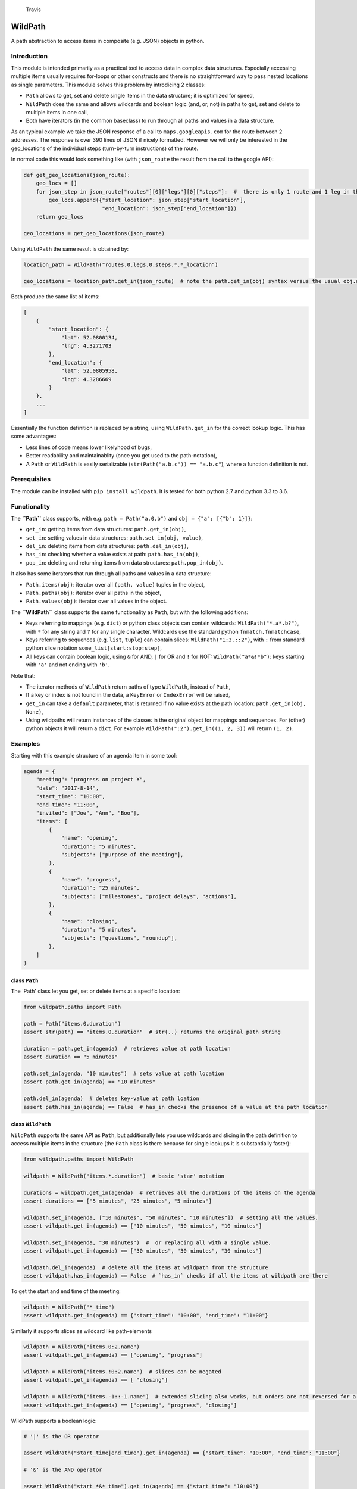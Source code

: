 .. figure:: https://travis-ci.org/gemerden/wildpath.svg?branch=master
   :alt: Travis

   Travis

WildPath
========

A path abstraction to access items in composite (e.g. JSON) objects in
python.

Introduction
------------

This module is intended primarily as a practical tool to access data in
complex data structures. Especially accessing multiple items usually
requires for-loops or other constructs and there is no straightforward
way to pass nested locations as single parameters. This module solves
this problem by introdicing 2 classes:

-  ``Path`` allows to get, set and delete single items in the data
   structure; it is optimized for speed,
-  ``WildPath`` does the same and allows wildcards and boolean logic
   (and, or, not) in paths to get, set and delete to multiple items in
   one call,
-  Both have iterators (in the common baseclass) to run through all
   paths and values in a data structure.

As an typical example we take the JSON response of a call to
``maps.googleapis.com`` for the route between 2 addresses. The response
is over 390 lines of JSON if nicely formatted. However we will only be
interested in the geo\_locations of the individual steps (turn-by-turn
instructions) of the route.

In normal code this would look something like (with ``json_route`` the
result from the call to the google API):

.. code:: python

    def get_geo_locations(json_route):
        geo_locs = []
        for json_step in json_route["routes"][0]["legs"][0]["steps"]:  #  there is only 1 route and 1 leg in the response
            geo_locs.append({"start_location": json_step["start_location"],
                             "end_location": json_step["end_location"]})
        return geo_locs

    geo_locations = get_geo_locations(json_route)

Using ``WildPath`` the same result is obtained by:

.. code:: python

    location_path = WildPath("routes.0.legs.0.steps.*.*_location")

    geo_locations = location_path.get_in(json_route)  # note the path.get_in(obj) syntax versus the usual obj.get(key)

Both produce the same list of items:

.. code:: python

    [
        {
            "start_location": {
                "lat": 52.0800134,
                "lng": 4.3271703
            },
            "end_location": {
                "lat": 52.0805958,
                "lng": 4.3286669
            }
        }, 
        ...
    ]

Essentially the function definition is replaced by a string, using
``WildPath.get_in`` for the correct lookup logic. This has some
advantages:

-  Less lines of code means lower likelyhood of bugs,
-  Better readability and maintainablity (once you get used to the
   path-notation),
-  A ``Path`` or ``WildPath`` is easily serializable
   (``str(Path("a.b.c")) == "a.b.c"``), where a function definition is
   not.

Prerequisites
-------------

The module can be installed with ``pip install wildpath``. It is tested
for both python 2.7 and python 3.3 to 3.6.

Functionality
-------------

The **``Path``** class supports, with e.g. ``path = Path("a.0.b")`` and
``obj = {"a": [{"b": 1}]}``:

-  ``get_in``: getting items from data structures: ``path.get_in(obj)``,
-  ``set_in``: setting values in data structures:
   ``path.set_in(obj, value)``,
-  ``del_in``: deleting items from data structures:
   ``path.del_in(obj)``,
-  ``has_in``: checking whether a value exists at path:
   ``path.has_in(obj)``,
-  ``pop_in``: deleting and returning items from data structures:
   ``path.pop_in(obj)``.

It also has some iterators that run through all paths and values in a
data structure:

-  ``Path.items(obj)``: iterator over all ``(path, value)`` tuples in
   the object,
-  ``Path.paths(obj)``: iterator over all paths in the object,
-  ``Path.values(obj)``: iterator over all values in the object.

The **``WildPath``** class supports the same functionality as ``Path``,
but with the following additions:

-  Keys referring to mappings (e.g. ``dict``) or python class objects
   can contain wildcards: ``WildPath("*.a*.b?")``, with ``*`` for any
   string and ``?`` for any single character. Wildcards use the standard
   python ``fnmatch.fnmatchcase``,
-  Keys referring to sequences (e.g. ``list``, ``tuple``) can contain
   slices: ``WildPath("1:3.::2")``, with ``:`` from standard python
   slice notation ``some_list[start:stop:step]``,
-  All keys can contain boolean logic, using ``&`` for AND, ``|`` for OR
   and ``!`` for NOT: ``WildPath("a*&!*b")``: keys starting with ``'a'``
   and not ending with ``'b'``.

Note that:

-  The iterator methods of ``WildPath`` return paths of type
   ``WildPath``, instead of ``Path``,
-  If a key or index is not found in the data, a ``KeyError`` or
   ``IndexError`` will be raised,
-  ``get_in`` can take a ``default`` parameter, that is returned if no
   value exists at the path location: ``path.get_in(obj, None)``,
-  Using wildpaths will return instances of the classes in the original
   object for mappings and sequences. For (other) python objects it will
   return a ``dict``. For example ``WildPath(":2").get_in((1, 2, 3))``
   will return ``(1, 2)``.

Examples
--------

Starting with this example structure of an agenda item in some tool:

.. code:: python

    agenda = {
        "meeting": "progress on project X",
        "date": "2017-8-14",
        "start_time": "10:00",
        "end_time": "11:00",
        "invited": ["Joe", "Ann", "Boo"],
        "items": [
            {
                "name": "opening",
                "duration": "5 minutes",
                "subjects": ["purpose of the meeting"],
            },
            {
                "name": "progress",
                "duration": "25 minutes",
                "subjects": ["milestones", "project delays", "actions"],
            },
            {
                "name": "closing",
                "duration": "5 minutes",
                "subjects": ["questions", "roundup"],
            },
        ]
    }

class ``Path``
~~~~~~~~~~~~~~

The 'Path' class let you get, set or delete items at a specific
location:

.. code:: python

    from wildpath.paths import Path

    path = Path("items.0.duration")
    assert str(path) == "items.0.duration"  # str(..) returns the original path string

    duration = path.get_in(agenda)  # retrieves value at path location
    assert duration == "5 minutes"

    path.set_in(agenda, "10 minutes")  # sets value at path location
    assert path.get_in(agenda) == "10 minutes"

    path.del_in(agenda)  # deletes key-value at path loation
    assert path.has_in(agenda) == False  # has_in checks the presence of a value at the path location

class ``WildPath``
~~~~~~~~~~~~~~~~~~

``WildPath`` supports the same API as ``Path``, but additionally lets
you use wildcards and slicing in the path definition to access multiple
items in the structure (the ``Path`` class is there because for single
lookups it is substantially faster):

.. code:: python

    from wildpath.paths import WildPath

    wildpath = WildPath("items.*.duration")  # basic 'star' notation

    durations = wildpath.get_in(agenda)  # retrieves all the durations of the items on the agenda
    assert durations == ["5 minutes", "25 minutes", "5 minutes"]

    wildpath.set_in(agenda, ["10 minutes", "50 minutes", "10 minutes"])  # setting all the values, 
    assert wildpath.get_in(agenda) == ["10 minutes", "50 minutes", "10 minutes"]

    wildpath.set_in(agenda, "30 minutes")  #  or replacing all with a single value, 
    assert wildpath.get_in(agenda) == ["30 minutes", "30 minutes", "30 minutes"]

    wildpath.del_in(agenda)  # delete all the items at wildpath from the structure
    assert wildpath.has_in(agenda) == False  # `has_in` checks if all the items at wildpath are there

To get the start and end time of the meeting:

.. code:: python

    wildpath = WildPath("*_time")
    assert wildpath.get_in(agenda) == {"start_time": "10:00", "end_time": "11:00"}

Similarly it supports slices as wildcard like path-elements

.. code:: python

    wildpath = WildPath("items.0:2.name")
    assert wildpath.get_in(agenda) == ["opening", "progress"]

    wildpath = WildPath("items.!0:2.name")  # slices can be negated
    assert wildpath.get_in(agenda) == [ "closing"]

    wildpath = WildPath("items.-1::-1.name")  # extended slicing also works, but orders are not reversed for a negative step parameter
    assert wildpath.get_in(agenda) == ["opening", "progress", "closing"]

WildPath supports a boolean logic:

.. code:: python

    # '|' is the OR operator

    assert WildPath("start_time|end_time").get_in(agenda) == {"start_time": "10:00", "end_time": "11:00"}

    # '&' is the AND operator

    assert WildPath("start_*&*_time").get_in(agenda) == {"start_time": "10:00"}


    # '!' is the NOT operator:

    assert WildPath("!item?").get_in({"item1": "chair", "item2": "table", "count": 2}) == {"count": 2}

    # parentheses can be used to indicate precedence:

    assert WildPath("!(a|b)") != WildPath("!a|b")

**Notes**:

-  WildPath also supports attribute lookup in nested objects, list
   attributes in objects, etc.,
-  All the examples of ``WildPath.get_in`` also work for ``set_in``,
   ``del_in``, ``pop_in`` and ``has_in``,
-  In ``wildpath.set_in(obj, value)``, value can either be a single
   value (which will be used to set all target values), or a data
   structure with the same 'shape' as the result of
   ``wildpath.get_in(obj)``.

Iterators
~~~~~~~~~

The Path classes also have some iterator classmethods defined:

.. code:: python

    from wildpath.paths import Path

    for path, value in Path.items(agenda):
        print(" ".join([str(path), ":", value]))

prints

.. code:: text

    date : 2017-8-14
    end_time : 11:00
    invited.0 : Joe
    invited.1 : Ann
    invited.2 : Boo
    items.0.duration : 5 minutes
    items.0.name : opening
    items.0.subjects.0 : purpose of the meeting
    items.1.duration : 25 minutes
    items.1.name : progress

    etc...

To create an alternative representation of the datastructure:

.. code:: python

    D = {str(path): value for path, value in Path.items(agenda)}

Path.items() has an optional argument ``all`` that if set to ``True``
will iterate over all path, value combination, including intermediary
paths:

.. code:: python

    from wildpath.paths import Path

    for path, value in Path.items(agenda, all=True):
        print(" ".join([str(path), ":", value]))

will print:

.. code:: text

    date : 2017-8-14
    end_time : 11:00
    invited : ['Joe', 'Ann', 'Boo']
    invited.0 : Joe
    invited.1 : Ann
    invited.2 : Boo
    items : [{'duration': '5 minutes', 'subjects': ['purpose of the meeting'], ...]
    items.0 : {'duration': '5 minutes', 'subjects': ['purpose of the meeting'], 'name': 'opening'}
    items.0.duration : 5 minutes
    items.0.name : opening
    items.0.subjects : ['purpose of the meeting']
    items.0.subjects.0 : purpose of the meeting

    etc...

With the ``Path.items(obj, all=True)`` and the ordering the items are
produced, more manipulations are possible, e.g.:

.. code:: python

    from datetime import datetime
    from wildpath.paths import Path

    sample = {
        "name": "sample",
        "times": [datetime(1999,1,2,3), datetime(1999,1,2,4)]
    }

    new_sample = {}
    for path, value in Path.items(sample, all=True):
        if isinstance(value, datetime):
            value = str(value)  # all values of type datetime are converted to strings
        path.set_in(new_sample, value)

    # new_sample is now serializable to JSON

**Notes**:

-  Currently these iterators cannot handle circular relationships. This
   will result in a RuntimeError (recursion depth) ,
-  The iterators return generators, not lists or dicts. To do this, use
   ``list(Path.items(obj))``, ``dict(Path.items(obj))``,
-  These iterators can also be useful the get an alternative view on a
   datastructure: a starting point to define WildPaths,
-  To turn the items into a ``dict`` with string keys, use
   ``dct = {str(p): v for p, v in Path.items(obj)}``.

Path manipulations
~~~~~~~~~~~~~~~~~~

``Path`` and ``WildPath`` are subclasses of tuple (via BasePath), so
(almost) all tuple methods can be used with both, e.g.:

.. code:: python

    from wildpath.paths import Path

    assert Path("a.b") + Path("c") == Path("a.b.c")
    assert Path("a.b.c")[1:] == Path("b.c")
    assert repr(Path("a.b.c")) == "('a', 'b', 'c')"

    # however, tuple.__str__ is overridden to return the input string for the class constructor for easy (de)serialization:

    assert str(Path("a.b.c")) == "a.b.c"

Note that some methods (like ``__add__`` and ``path[1:]``) are
overridden to return the correct class (Path or WildPath)

Limitations
-----------

Because of the characters used to parse the paths, some keys in the
target datastructures will cause the system to fail:

-  In python objects Path and WildPath will lookup keys in the instance
   ``__dict__``. This means that some constructions like ``property``
   and overridden ``__getattr__`` will not be taken into account,
-  for ``Path`` and ``WildPath``: keys in Mappings (e.g. dict,
   OrderedDict) cannot contain a ``.``,
-  for ``WildPath``: keys in Mappings cannot contain the characters
   ``*``, ``?``, ``!``, ``|`` and ``&``, or to be precise, if they are
   present, they cannot be used in paths for lookups,
-  note that the ``.`` separator can easily be replaced in a subclass,
   allowing paths like ``"a/b/3/x"`` instead of ``"a.b.3.x"`` (and
   therefore path ``"a/b.c/3/x"`` with ``b.c`` a dictionary key):

.. code:: python

    from wildpath.paths import Path, WildPath

    class SlashPath(Path):
        sep = '/'

    class WildSlashPath(WildPath):
        sep = '/'

Overriding ``!``, ``|`` and ``&`` will take a little more work: override
class-attribute ``tokens`` in ``WildPath`` and override
``KeyParser.DEFAULT_TOKENS``. Currently there is no way to override hte
tokens ``*`` and ``?`` in ``WildPath``.

Testing
-------

The unittests are standard python unittests and can be run as such.

Authors
-------

Lars van Gemerden (rational-it) - initial code and documentation.

License
-------

This project is licensed under the license in LICENSE.txt.

Acknowledgments
---------------

-  For convincing me to open-source this module, a big thanks to Jasper
   Hartong,
-  For the creators of the module ``boolean.py``, thanks for making
   boolean parsing a lot easier.


